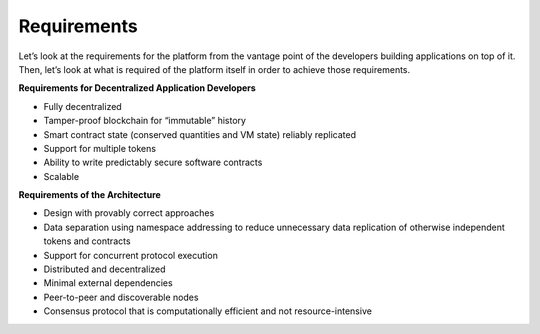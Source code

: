 .. _requirements:

################################################################################
Requirements
################################################################################

Let’s look at the requirements for the platform from the vantage point of the
developers building applications on top of it. Then, let’s look at what is
required of the platform itself in order to achieve those requirements.

**Requirements for Decentralized Application Developers**

* Fully decentralized
* Tamper-proof blockchain for “immutable” history
* Smart contract state (conserved quantities and VM state) reliably replicated
* Support for multiple tokens
* Ability to write predictably secure software contracts
* Scalable

**Requirements of the Architecture**

* Design with provably correct approaches
* Data separation using namespace addressing to reduce unnecessary data replication of otherwise independent tokens and contracts
* Support for concurrent protocol execution
* Distributed and decentralized
* Minimal external dependencies
* Peer-to-peer and discoverable nodes
* Consensus protocol that is computationally efficient and not resource-intensive

